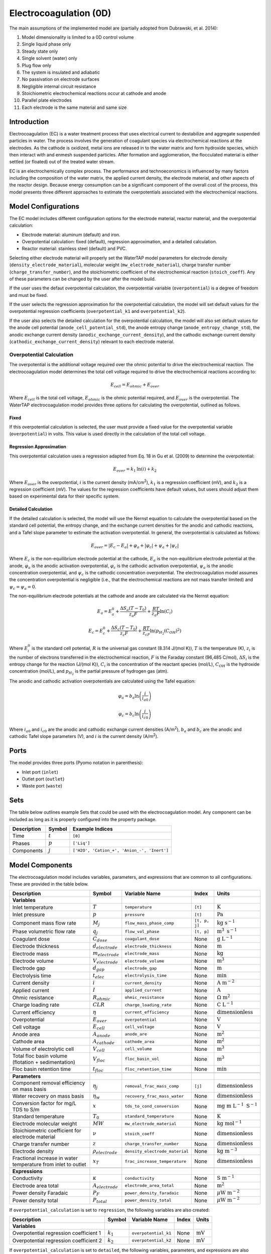 .. _EC_0D:

Electrocoagulation (0D)
=======================

.. index::
   pair: watertap.unit_models.electrocoagulation;electrocoagulation

The main assumptions of the implemented model are (partially adopted from Dubrawski, et al. 2014):

1) Model dimensionality is limited to a 0D control volume
2) Single liquid phase only
3) Steady state only
4) Single solvent (water) only
5) Plug flow only
6) The system is insulated and adiabatic
7) No passivation on electrode surfaces
8) Negligible internal circuit resistance
9) Stoichiometric electrochemical reactions occur at cathode and anode
10) Parallel plate electrodes
11) Each electrode is the same material and same size

Introduction
------------

Electrocoagulation (EC) is a water treatment process that uses electrical current to 
destabilize and aggregate suspended particles in water. The process involves the generation 
of coagulant species via electrochemical reactions at the electrodes. As the cathode is oxidized,
metal ions are released in to the water matrix and form hydroxide species, which then interact 
with and enmesh suspended particles. After formation and agglomeration, the flocculated material 
is either settled (or floated) out of the treated water stream.

EC is an electrochemically complex process. The performance and technoeconomics is influenced by 
many factors including the composition of the water matrix, the applied current density, the electrode material, 
and other aspects of the reactor design. Because energy consumption can be a significant component
of the overall cost of the process, this model presents three different approaches to estimate the
overpotentials associated with the electrochemical reactions.

Model Configurations
---------------------

The EC model includes different configuration options for the electrode material, reactor material, and the overpotential calculation:

- Electrode material: aluminum (default) and iron. 
- Overpotential calculation: fixed (default), regression approximation, and a detailed calculation.
- Reactor material: stainless steel (default) and PVC.

Selecting either electrode material will properly set the WaterTAP model parameters for electrode density 
(``density_electrode_material``), molecular weight (``mw_electrode_material``), charge transfer number
(``charge_transfer_number``), and the stoichiometric coefficient of the electrochemical reaction (``stoich_coeff``).
Any of these parameters can be changed by the user after the model build. 

If the user uses the defaut overpotential calculation, the overpotential variable (``overpotential``) is a degree of freedom and must be fixed.

If the user selects the regression approximation for the overpotential calculation, the model will set default values
for the overpotential regression coefficients (``overpotential_k1`` and ``overpotential_k2``).

If the user also selects the detailed calculation for the overpotential calculation, the model will also set default values 
for the anode cell potential (``anode_cell_potential_std``), the anode entropy change (``anode_entropy_change_std``), 
the anodic exchange current density (``anodic_exchange_current_density``), and the cathodic exchange current density 
(``cathodic_exchange_current_density``) relevant to each electrode material.

Overpotential Calculation
^^^^^^^^^^^^^^^^^^^^^^^^^

The overpotential is the additional voltage required over the ohmic potential to drive the electrochemical reaction.
The electrocoagulation model determines the total cell voltage required to drive the electrochemical reactions according to:

.. math::
    E_{cell} = E_{ohmic} + E_{over}

Where :math:`E_{cell}` is the total cell voltage, :math:`E_{ohmic}` is the ohmic potential required, and 
:math:`E_{over}` is the overpotential. 
The WaterTAP electrocoagulation model provides three options for calculating the overpotential, outlined as follows.

Fixed
++++++

If this overpotential calculation is selected, the user must provide a fixed value for the overpotential variable 
(``overpotential``) in volts. This value is used directly in the calculation of the total cell voltage.

Regression Approximation
++++++++++++++++++++++++

This overpotential calculation uses a regression adapted from Eq. 18 in Gu et al. (2009) to determine the overpotential:

.. math::
    E_{over} = k_1 \text{ln}\left(i \right) + k_2

Where :math:`E_{over}` is the overpotential, :math:`i` is the current density (mA/cm\ :superscript:`2`),
:math:`k_1` is a regression coefficient (mV), and :math:`k_2` is a regression coefficient (mV). The values for the regression coefficients 
have default values, but users should adjust them based on experimental data for their specific system.

Detailed Calculation
++++++++++++++++++++

If the detailed calculation is selected, the model will use the Nernst equation to calculate the overpotential based on the standard cell potential,
the entropy change, and the exchange current densities for the anodic and cathodic reactions, and a Tafel slope parameter to estimate the
activation overpotential. 
In general, the overpotential is calculated as follows:

.. math::
    E_{over} = |E_c - E_a| + \varphi_a + |\varphi_c| + \psi_a + |\psi_c|

Where :math:`E_c` is the non-equilibrium electrode potential at the cathode, :math:`E_a` is the non-equilibrium electrode potential at the anode,
:math:`\varphi_a` is the anodic activation overpotential, :math:`\varphi_c` is the cathodic activation overpotential,
:math:`\psi_a` is the anodic concentration overpotential, and :math:`\psi_c` is the cathodic concentration overpotential.
The electrocoagulation model assumes the concentration overpotential is negligible 
(i.e., that the electrochemical reactions are not mass transfer limited) and :math:`\psi_c = \psi_a = 0`.

The non-equilibrium electrode potentials at the cathode and anode are calculated via the Nernst equation:

.. math::
    E_a = E_{a}^0 + \frac{\Delta S_a (T - T_0)}{z_a F} + \frac{RT}{z_a F} \text{ln}\left( C_{i} \right)


.. math::
    E_c = E_{c}^0 + \frac{\Delta S_c (T - T_0)}{z_c F} + \frac{RT}{z_cF} \text{ln}\left( p_{H_2} \left( C_{OH}\right)^2 \right)


Where :math:`E_{i}^0` is the standard cell potential, :math:`R` is the universal gas constant (8.314 J/(mol K)),
:math:`T` is the temperature (K), :math:`z_i` is the number of electrons transferred in the electrochemical reaction, 
:math:`F` is the Faraday constant (96,485 C/mol), :math:`\Delta S_i` is the entropy change for the reaction (J/(mol K)),
:math:`C_{i}` is the concentration of the reactant species (mol/L), :math:`C_{OH}` is the hydroxide concentration (mol/L), 
and :math:`p_{H_2}` is the partial pressure of hydrogen gas (atm).

The anodic and cathodic activation overpotentials are calculated using the Tafel equation:

.. math::
    \varphi_a = b_a \text{ln}\left( \frac{i}{i_{a0}} \right)

.. math::
    \varphi_c = b_c \text{ln}\left( \frac{i}{i_{c0}} \right)

Where :math:`i_{a0}` and :math:`i_{c0}` are the anodic and cathodic exchange current densities (A/m\ :superscript:`2`),
:math:`b_a` and :math:`b_c` are the anodic and cathodic Tafel slope parameters (V), and :math:`i` is the current density (A/m\ :superscript:`2`). 


Ports
-----

The model provides three ports (Pyomo notation in parenthesis):

* Inlet port (``inlet``)
* Outlet port (``outlet``)
* Waste port (``waste``)


Sets
----

The table below outlines example Sets that could be used with the electrocoagulation model.
Any component can be included as long as it is properly configured into the property package.

.. csv-table::
   :header: "Description", "Symbol", "Example Indices"

   "Time", ":math:`t`", "``[0]``"
   "Phases", ":math:`p`", "``['Liq']``"
   "Components", ":math:`j`", "``['H2O', 'Cation_+', 'Anion_-', 'Inert']``"


.. _EC_variables:

Model Components
-----------------

The electrocoagulation model includes variables, parameters, and expressions that are common to 
all configurations. These are provided in the table below.

.. csv-table::
   :header: "Description", "Symbol", "Variable Name", "Index", "Units"
   
   **Variables**
   "Inlet temperature", ":math:`T`", "``temperature``", "``[t]``", ":math:`\text{K}`"
   "Inlet pressure", ":math:`p`", "``pressure``", "``[t]``", ":math:`\text{Pa}`"
   "Component mass flow rate", ":math:`M_j`", "``flow_mass_phase_comp``", "``[t, p, j]``", ":math:`\text{kg s}^{-1}`"
   "Phase volumetric flow rate", ":math:`q_j`", "``flow_vol_phase``", "``[t, p]``", ":math:`\text{m}^{3} \text{ s}^{-1}`"
   "Coagulant dose", ":math:`C_{dose}`", "``coagulant_dose``", None, ":math:`\text{g L}^{-1}`"
   "Electrode thickness", ":math:`d_{electrode}`", "``electrode_thickness``", None, ":math:`\text{m}`"
   "Electrode mass", ":math:`m_{electrode}`", "``electrode_mass``", None, ":math:`\text{kg}`"
   "Electrode volume", ":math:`V_{electrode}`", "``electrode_volume``", None, ":math:`\text{m}^3`"
   "Electrode gap", ":math:`d_{gap}`", "``electrode_gap``", None, ":math:`\text{m}`"
   "Electrolysis time", ":math:`t_{elec}`", "``electrolysis_time``", None, ":math:`\text{min}`"
   "Current density", ":math:`i`", "``current_density``", None, ":math:`\text{A m}^{-2}`"
   "Applied current", ":math:`I`", "``applied_current``", None, ":math:`\text{A}`"
   "Ohmic resistance", ":math:`R_{ohmic}`", "``ohmic_resistance``", None, ":math:`\Omega \text{ m}^{2}`"
   "Charge loading rate", ":math:`CLR`", "``charge_loading_rate``", None, ":math:`\text{C L}^{-1}`"
   "Current efficiency", ":math:`\eta`", "``current_efficiency``", None, ":math:`\text{dimensionless}`"
   "Overpotential", ":math:`E_{over}`", "``overpotential``", None, ":math:`\text{V}`"
   "Cell voltage", ":math:`E_{cell}`", "``cell_voltage``", None, ":math:`\text{V}`"
   "Anode area", ":math:`A_{anode}`", "``anode_are``", None, ":math:`\text{m}^2`"
   "Cathode area", ":math:`A_{cathode}`", "``cathode_area``", None, ":math:`\text{m}^2`"
   "Volume of electrolytic cell", ":math:`V_{cell}`", "``cell_volume``", None, ":math:`\text{m}^3`"
   "Total floc basin volume (flotation + sedimentation)", ":math:`V_{floc}`", "``floc_basin_vol``", None, ":math:`\text{m}^3`"
   "Floc basin retention time", ":math:`t_{floc}`", "``floc_retention_time``", None, ":math:`\text{min}`"

   **Parameters**
   "Component removal efficiency on mass basis", ":math:`\eta_{j}`", "``removal_frac_mass_comp``", ``[j]``, ":math:`\text{dimensionless}`"
   "Water recovery on mass basis", ":math:`\eta_{w}`", "``recovery_frac_mass_water``", None, ":math:`\text{dimensionless}`"
   "Conversion factor for mg/L TDS to S/m", ":math:`x`", "``tds_to_cond_conversion``", None, ":math:`\text{mg m }\text{L}^{-1}\text{ S}^{-1}`"
   "Standard temperature", ":math:`T_0`", "``standard_temperature``", None, ":math:`\text{K}`"
   "Electrode molecular weight", ":math:`MW`", "``mw_electrode_material``", None, ":math:`\text{kg mol}^{-1}`"
   "Stoichiometric coefficient for electrode material", ":math:`\nu`", "``stoich_coeff``", None, ":math:`\text{dimensionless}`"
   "Charge transfer number", ":math:`z`", "``charge_transfer_number``", None, ":math:`\text{dimensionless}`"
   "Electrode density", ":math:`\rho_{electrode}`", "``density_electrode_material``", None, ":math:`\text{kg m}^{-3}`"
   "Fractional increase in water temperature from inlet to outlet", ":math:`x_T`", "``frac_increase_temperature``", None, ":math:`\text{dimensionless}`"

   **Expressions**
   "Conductivity", ":math:`\kappa`", "``conductivity``", None, ":math:`\text{S m}^{-1}`"
   "Electrode area total", ":math:`A_{electrode}`", "``electrode_area_total``", None, ":math:`\text{m}^2`"
   "Power density Faradaic", ":math:`P_{F}`", "``power_density_faradaic``", None, ":math:`\mu\text{W m}^{-2}`"
   "Power density total", ":math:`P_{total}`", "``power_density_total``", None, ":math:`\mu\text{W m}^{-2}`"


If ``overpotential_calculation`` is set to ``regression``, the following variables are also created:

.. csv-table::
   :header: "Description", "Symbol", "Variable Name", "Index", "Units"

   **Variables**
   "Overpotential regression coefficient 1", ":math:`k_1`", "``overpotential_k1``", None, ":math:`\text{mV}`"
   "Overpotential regression coefficient 2", ":math:`k_2`", "``overpotential_k2``", None, ":math:`\text{mV}`"

If ``overpotential_calculation`` is set to ``detailed``, the following variables, parameters, and expressions are also created:

.. csv-table::
   :header: "Description", "Symbol", "Variable Name", "Index", "Units", "Default Value"

   **Variables**
   "Anodic Tafel slope", ":math:`b_a`", "``tafel_slope_anode``", None, ":math:`\text{V}`"
   "Cathodic Tafel slope", ":math:`b_c`", "``tafel_slope_cathode``", None, ":math:`\text{V}`"

   **Parameters**
   "Anodic non-equilibrium cell potential, standard @ 25C", ":math:`E_{a}^0`", "``anode_cell_potential_std``", None, ":math:`\text{V}`", -0.5
   "Anodic entropy change", ":math:`\frac{\Delta S_a}{z_aF}`", "``anode_entropy_change_std``", None, ":math:`\text{V K}^{-1}`", 1e-4
   "Anodic exchange current density", ":math:`i_{a0}`", "``anodic_exchange_current_density``", None, ":math:`\text{A m}^{-2}`", 2e-5
   "Cathodic non-equilibrium cell potential, standard @ 25C", ":math:`E_{c}^0`", "``cathode_cell_potential_std``", None, ":math:`\text{V}`", -0.83
   "Cathode entropy change", ":math:`\frac{\Delta S_c}{z_cF}`", "``cathode_entropy_change_std``", None, ":math:`\text{V K}^{-1}`", -0.000836
   "Cathode surface pH", ":math:`pH`", "``cathode_surface_pH``", None, ":math:`\text{dimensionless}`", 11

   **Expressions**
   "Anode cell potential via Nernst equation", ":math:`E_a`", "``anode_cell_potential``", None, ":math:`\text{V}`"
   "Cathodic cell potential via Nernst equation", ":math:`E_c`", "``cathode_cell_potential``", None, ":math:`\text{V}`"
   "Anodic activation overpotential", ":math:`\varphi_a`", "``anode_overpotential``", None, ":math:`\text{V}`"
   "Cathodic activation overpotential", ":math:`\varphi_c`", "``cathode_overpotential``", None, ":math:`\text{V}`"

Degrees of Freedom
--------------------


Aside from the inlet feed state variables (temperature, pressure, component molar flowrate),
the user must specify 8-9 degrees of freedom to fully specify the model, depending on the configuration.

The following degrees of freedom should be specified regardless of the configuration:

- ``electrode_thickness``
- ``electrode_gap``
- ``electrolysis_time``
- ``floc_retention_time``

The following degrees of freedom are fixed dependent on the configuration:

- ``overpotential`` (if ``overpotential_calculation`` is set to ``fixed``)
- ``overpotential_k1`` and ``overpotential_k2`` (if ``overpotential_calculation`` is set to ``regression``)
- ``tafel_slope_anode`` and ``tafel_slope_cathode`` (if ``overpotential_calculation`` is set to ``detailed``)

Then, the user can select combinations of three of the following variables to have a fully specified model.
The specific combination would be dependent on what the user knows about the system and their modeling objectives.

- ``current_density``
- ``applied_current``
- ``current_efficiency``
- ``cell_voltage``
- ``coagulant_dose``
- ``charge_loading_rate``
- ``anode_area`` or ``cathode_area`` 

Solution Component Information
------------------------------
The electrocoagulation model is designed to work with WaterTAP's
multi-component aqueoous solution (MCAS) property package.
The inlet solute list must contain ``TDS`` because the model 
uses the TDS concentration to calculate the conductivity of the solution.
Because the removal efficiency is defined on a mass basis, MCAS must 
be configured to use mass as the material flow basis.

An example configuration is provided below:

.. code-block::

    ec_feed = {
        "solute_list": ["TDS", "H2O", "Ca_2+", "Mg_2+"],
        "mw_data": {
            "TDS": 58.44e-3,
            "Ca_2+": 40.08e-3,
            "Mg_2+": 24.31e-3,
        },
        "material_flow_basis": MaterialFlowBasis.mass,
    }

    m = ConcreteModel()
    m.fs = FlowsheetBlock(dynamic=False)
    m.fs.properties = MCASParameterBlock(**ec_feed)
    m.fs.unit = Electrocoagulation(
        property_package=m.fs.properties,
        electrode_material="iron",
        overpotential_calculation="detailed",
    )

Equations and Relationships
---------------------------

.. csv-table::
    :header: "Description", "Equation"
    
    **Common** 
    "Conductivity", ":math:`\kappa = C_{TDS} / x`"
    "Total electrode area", ":math:`A_{electrode} = A_{anode} + A_{cathode}`"
    "Power required", ":math:`P_{tot} = E_{cell} I`"
    "Power density Faradaic", ":math:`p_{F} = \frac{E_{over}I}{A_{anode}}`"
    "Power density total", ":math:`p_{tot} = \frac{P_{tot}}{A_{anode}}`"
    "Effluent temperature", ":math:`T_{out} = x_T T_{in}`"
    "Water recovery", ":math:`M_{H_2O, out} = M_{H_2O, in} \eta_w`"
    "Water mass balance", ":math:`M_{H_2O, out} = M_{H_2O, in} - M_{H_2O, waste}`"
    "Component mass balance", ":math:`M_{j, out} = M_{j, in} - M_{j, waste}`"
    "Component removal efficiency", ":math:`M_{j, waste} = \eta_j M_{j, in}`"
    "Charge loading rate", ":math:`CLR = \frac{I}{q_{liq}}`"
    "Floc reactor volume", ":math:`V_{floc} = q_{liq} t_{floc}`"
    "Faraday's Law", ":math:`C_{dose} = \frac{I \eta MW}{q_{liq} z F}`"
    "Anode area required", ":math:`A_{anode} = \frac{I}{i}`"
    "Cathode area required", ":math:`A_{cathode} = A_{anode}`"
    "Cell voltage required", ":math:`E_{cell} = E_{over} + \frac{I R_{ohmic}}{A_{anode}}`"
    "Electrode volume", ":math:`V_{electrode} = \left( A_{anode} + A_{cathode} \right)  d_{electrode}`"
    "Electrode mass", ":math:`m_{electrode} = V_{electrode} \rho_{electrode}`"
    "Reactor volume", ":math:`V_{cell} = q_{liq} t_{elec}`"
    "Ohmic resistance", ":math:`R_{ohmic} = \frac{d_{gap}}{\kappa}`"

    **Regression**
    "Overpotential regression", ":math:`E_{over} = k_1 \text{ln}(i) + k_2`"

    **Detailed**
    "Anodic cell potential", ":math:`E_a = E_{a}^0 + \frac{\Delta S_a (T - T_0)}{z_a F} + \frac{RT}{z_a F} \text{ln}(C_{i})`"
    "Cathodic cell potential", ":math:`E_c = E_{c}^0 + \frac{\Delta S_c (T - T_0)}{z_c F} + \frac{RT}{z_cF} \text{ln}(p_{H_2} (C_{OH})^2)`"
    "Anodic activation overpotential", ":math:`\varphi_a = b_a \text{ln}(i / i_{a0})`"
    "Cathodic activation overpotential", ":math:`\varphi_c = b_c \text{ln}(i / i_{c0})`"
    "Overpotential", ":math:`E_{over} = |E_c - E_a| + \varphi_a + |\varphi_c|`"


References
----------

| K. L. Dubrawski, C. Du and M. Mohseni (2014)
| General Potential-Current Model and Validation for Electrocoagulation
| Electrochimica Acta 2014 Vol. 129 Pages 187-195
| DOI: 10.1016/j.electacta.2014.02.089

| Z. Gu, Z. Liao, M. Schulz, J. R. Davis, J. C. Baygents and J. Farrell (2009)
| Estimating Dosing Rates and Energy Consumption for Electrocoagulation Using Iron and Aluminum Electrodes
| Industrial & Engineering Chemistry Research 2009 Vol. 48 Issue 6 Pages 3112-3117
| DOI: 10.1021/ie801086c

| Bratsch, S. G. (1989). 
| Standard Electrode Potentials and Temperature Coefficients in Water at 298.15 K. 
| Journal of Physical and Chemical Reference Data, 18(1), 1-21. 
| DOI: 10.1063/1.555839 

| Zhang, F., Yang, C., Zhu, H., Li, Y., & Gui, W. (2020). 
| An integrated prediction model of heavy metal ion concentration for iron electrocoagulation process. 
| Chemical Engineering Journal, 391, 123628. 
| DOI: 10.1016/j.cej.2019.123628 